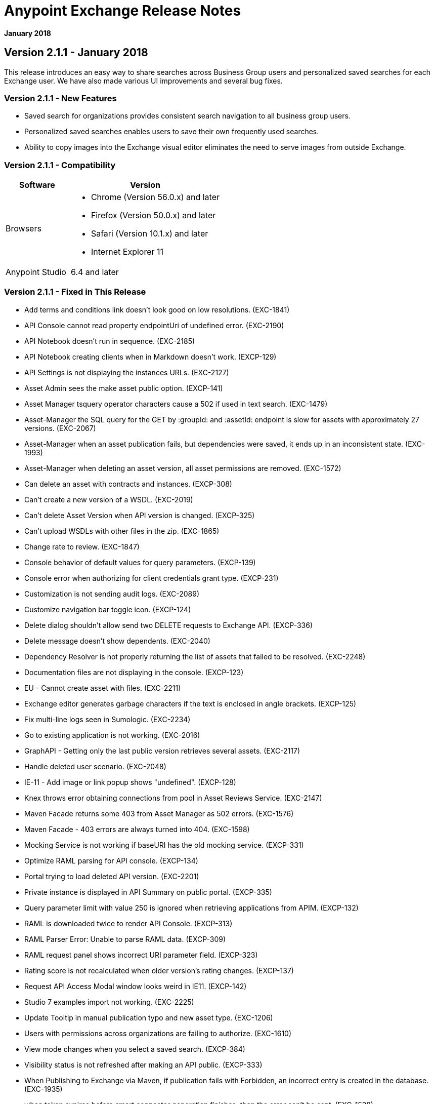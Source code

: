 = Anypoint Exchange Release Notes
:keywords: release notes, exchange

*January 2018*

== Version 2.1.1 - January 2018

This release introduces an easy way to share searches across Business Group users and personalized saved searches for each Exchange user. We have also made various UI improvements and several bug fixes.

=== Version 2.1.1 - New Features

* Saved search for organizations provides consistent search navigation to all business group users.
* Personalized saved searches enables users to save their own frequently used searches.
* Ability to copy images into the Exchange visual editor eliminates the need to serve images from outside Exchange.

=== Version 2.1.1 - Compatibility

[%header,cols="30a,70a"]
|===
|Software |Version
|Browsers |

* Chrome (Version 56.0.x) and later
* Firefox (Version 50.0.x) and later
* Safari (Version 10.1.x) and later
* Internet Explorer 11
|Anypoint Studio |6.4 and later
|===

=== Version 2.1.1 - Fixed in This Release

* Add terms and conditions link doesn't look good on low resolutions. (EXC-1841)
* API Console cannot read property endpointUri of undefined error. (EXC-2190)
* API Notebook doesn’t run in sequence. (EXC-2185)
* API Notebook creating clients when in Markdown doesn't work. (EXCP-129)
* API Settings is not displaying the instances URLs. (EXC-2127)
* Asset Admin sees the make asset public option. (EXCP-141)
* Asset Manager tsquery operator characters cause a 502 if used in text search. (EXC-1479)
* Asset-Manager the SQL query for the GET by :groupId: and :assetId: endpoint is slow for assets with approximately 27 versions. (EXC-2067)
* Asset-Manager when an asset publication fails, but dependencies were saved, it ends up in an inconsistent state. (EXC-1993)
* Asset-Manager when deleting an asset version, all asset permissions are removed. (EXC-1572)
* Can delete an asset with contracts and instances. (EXCP-308)
* Can't create a new version of a WSDL. (EXC-2019)
* Can't delete Asset Version when API version is changed. (EXCP-325)
* Can't upload WSDLs with other files in the zip. (EXC-1865)
* Change rate to review. (EXC-1847)
* Console behavior of default values for query parameters. (EXCP-139)
* Console error when authorizing for client credentials grant type. (EXCP-231)
* Customization is not sending audit logs. (EXC-2089)
* Customize navigation bar toggle icon. (EXCP-124)
* Delete dialog shouldn't allow send two DELETE requests to Exchange API. (EXCP-336)
* Delete message doesn't show dependents. (EXC-2040)
* Dependency Resolver is not properly returning the list of assets that failed to be resolved. (EXC-2248)
* Documentation files are not displaying in the console. (EXCP-123)
* EU - Cannot create asset with files. (EXC-2211)
* Exchange editor generates garbage characters if the text is enclosed in angle brackets. (EXCP-125)
* Fix multi-line logs seen in Sumologic. (EXC-2234)
* Go to existing application is not working. (EXC-2016)
* GraphAPI - Getting only the last public version retrieves several assets. (EXC-2117)
* Handle deleted user scenario. (EXC-2048)
* IE-11 - Add image or link popup shows "undefined". (EXCP-128)
* Knex throws error obtaining connections from pool in Asset Reviews Service. (EXC-2147)
* Maven Facade returns some 403 from Asset Manager as 502 errors. (EXC-1576)
* Maven Facade - 403 errors are always turned into 404. (EXC-1598)
* Mocking Service is not working if baseURI has the old mocking service. (EXCP-331)
* Optimize RAML parsing for API console. (EXCP-134)
* Portal trying to load deleted API version. (EXC-2201)
* Private instance is displayed in API Summary on public portal. (EXCP-335)
* Query parameter limit with value 250 is ignored when retrieving applications from APIM. (EXCP-132)
* RAML is downloaded twice to render API Console. (EXCP-313)
* RAML Parser Error: Unable to parse RAML data. (EXCP-309)
* RAML request panel shows incorrect URI parameter field. (EXCP-323)
* Rating score is not recalculated when older version's rating changes. (EXCP-137)
* Request API Access Modal window looks weird in IE11. (EXCP-142)
* Studio 7 examples import not working. (EXC-2225)
* Update Tooltip in manual publication typo and new asset type. (EXC-1206)
* Users with permissions across organizations are failing to authorize. (EXC-1610)
* View mode changes when you select a saved search. (EXCP-384)
* Visibility status is not refreshed after making an API public. (EXCP-333)
* When Publishing to Exchange via Maven, if publication fails with Forbidden, an incorrect entry is created in the database. (EXC-1935)
* when token expires before smart connector generation finishes, then the error can’t be sent. (EXC-1528)

== Version 2.1.0 - November 2017

We are pleased to announce the general availability of the latest release of Anypoint Exchange. This release enables Anypoint Platform users to publish and share APIs with developers inside and outside of their organizations.

=== Version 2.1.0 - New Features

* Unification of Anypoint Exchange and API portals. Now all assets can be managed and shared through a single location.
* Ability to create public portals for any APIs in Anypoint Exchange. 
* Rich documentation automatically generated for RAML or OAS specifications.
* Interactive API use case validation through API Notebook.
* Mocking service, which can be used to test API calls without implementing the API.
* Ability to register clients and request access for APIs managed by Anypoint Platform.
* Automatic indexing of API instances and endpoints via Exchange.
* Sharing of APIs externally using Exchange portal.
* Customization and branding features of Exchange portal.
* HTML support for content inserted to a Markdown editor (limitations apply).

=== Version 2.1.0 - Compatibility

[%header,cols="30a,70a"]
|===
|Software |Version
|Browsers |

* Chrome (Version 54.0.x) and later
* Firefox (Version 50.0.x) and later
* Safari (Version 10.1.x) and later
* Internet Explorer 11
|Anypoint Studio |6.4 and later
|===

=== Version 2.1.0 - Known Issues

* EXC-2191: Unable to use API notebook button in the WYSIWYG mode. Click on the editor window first, and then press the Notebook button.
* EXC-2188: API notebook creators are not able to specify the API endpoint when configuring a client. Update RAML base URI to update the endpoint used by API Notebook.
* EXC-1510: My application page is not responsive.


== Version 2.0.0 - July 29, 2017

We are pleased to announce the general availability of the latest release of Anypoint Exchange. This product enables Anypoint Platform users to publish and access Mule-related content within their own organization increasing visibility and reuse.


=== Compatibility

[%header,cols="30a,70a"]
|===
|Software |Version
|Browsers |

* Chrome (Version 54.0.x) and later
* Firefox  (Version 50.0.x) and later
* Safari (Version 10.1.x) and later
* Internet Explorer 11 
|Anypoint Studio |6.3 and later
|===

The new Anypoint Exchange 2 in Anypoint Platform offers a complete rework of Exchange with support for OAS and RAML 1.0 specifications, an improved user interface, a new editor supporting both Visual and Markdown text creation, and the ability to rate assets.

=== Version 2.0.0 - New Features

Anypoint Exchange lets you:

* Store all integration assets in one place in Exchange, such as best practices, integration patterns, API fragments, API specifications, examples, templates, and connectors.
* Enrich portal content using the Visual editor and Markdown editor.
* Quickly upload Open API specifications (Swagger) in Exchange which automatically converts to RAML for use across the Anypoint toolset.
* Quickly upload WSDLs (SOAP APIs) in Exchange.
* Consume and reuse all existing MuleSoft public content in Anypoint Studio and Design Center.
* Collaborate with API owners and designers including the ability to comment and write reviews, ask questions, and provide feedback on each asset.
* Share an asset within a business group with users outside of the business group to drive cross business organization collaboration.
* Auto-generate a Mule 4.0 Design Center connector (using REST Connect) for any valid API specification for use within Design Center.
* View a list of dependencies (API Fragments) for any API specification.
* Version any asset published to Exchange.
* View Dependency Snippet for connectors for use in Maven, Gradle, SBT, and Ivy.
* Publish examples and templates using Studio 6.3 and later.

=== Version 2.0.0 - Migration

Exchange 1.7 is still accessible and will remain available for 90 days (as of July 29). None of the content on this old version of Exchange has been deleted. The URL for old Exchange is now https://anypoint.mulesoft.com/exchange1/. Existing customers with content on Private Exchange can also access the old Exchange using a link available on the Exchange 2.0 site. You can migrate the content to Exchange 2.0 using link:/anypoint-exchange/migrate[migration instructions].


=== Version 2.0.0 - Known Issues and Limitations

* EXC-1140: Unable to type anything below an image in the Visual editor. Switch to Markdown editor to continue editing.
* EXC-1253: Visual editor is not supported for use with Internet Explorer 11. Use the Markdown editor instead.
* Searching by tag at the user interface only works for the latest asset version. 
* Admin user cannot delete reviews created by other users.
* Rating is not refreshed when a version is deleted.
* Unable to deprecate an asset.
* EXC-1522: Incorrect error message when a user without Exchange Contributor permission within a Business Group tries to create an asset.
* EXC-1269: In Firefox, when a token is expired and user tries to publish to exchange, it throws a 403 error page. Clear cookies for Anypoint Platform and try again.

== Version 1.7.1 - September 2016 Release

This version of Anypoint Exchange fixes internal issues and provides
these two updates:

* The *RAMLs* label is changed to *REST APIs*
* The *WSDLs* label is changed to *SOAP APIs*

== Version 1.7.0 - July 2016 Release

This version of Anypoint Exchange provides new features and fixes.

=== Features

* Connectors linked to from a private Exchange can now be installed in Anypoint Studio.
* Audit Logs now provide Exchange Administrators with a log of all actions that occur in a private Exchange.

=== Fixed Issues

[%header,cols="20a,80a"]
|===
|Issue |Description
|EXCHANGE-1126 |Scope drop-down now shows the Business Group Hierarchy on search and in publish/republish drop-down.
|EXCHANGE-1125 |Fix a bug on missing buttons when editing versions.
|EXCHANGE-1115 |Improve error messages and avoid data lost during validations.
|EXCHANGE-1099 |Scope drop-down now shows the Business Group Hierarchy on search and in publish/republish drop-down.
|EXCHANGE-1073 |Fix a bug showing the version header without data and saving an empty version.
|EXCHANGE-1072 |Changes the place of back to the list button.
|EXCHANGE-1063 |Fix the  item and name inputs on IE when Create/Clone Artifact.
|EXCHANGE-1006 |Improve error messages and avoid data lost during validations.
|EXCHANGE-872 |Fix a bug showing the version header without data and saving an empty version.
|EXCHANGE-809 |Disables the video caption field until you add a video URL.
|EXCHANGE-779 |Add a `?` next to itemID with more information.
|EXCHANGE-778 |Ad a `?` next to itemID with more information.
|===


== Version 1.6.2 - June 2016 Release

This version of Anypoint Exchange provides bug fixes and improvements.

=== Fixed Issues

[%header,cols="25a,75a"]
|===
|Issue |Description
|EXCHANGE-869 |Hide non-relevant calls to actions in Exchange UI when the user launches it from Studio
|EXCHANGE-1038 |Download and docs icons should match the 2.2.1 MuleSoft styles
|EXCHANGE-1096 |Fix issue with removing filter terms (tags) from search results when the tag filter is launched from the item detail page
|EXCHANGE-1106 |All link versions wrongly point to only to the first version of the artifact
|EXCHANGE-1112 |User needs to update page to see the download icon when adding versions on an artifact
|===

=== Improvements

[%header,cols="25a,75a"]
|===
|Issue |Description
|EXCHANGE-553 |Simplify the artifact's share URL by removing "/mulesoft" from the path
|EXCHANGE-1086 |MuleSoft tag should not be displayed for anonymous users
|EXCHANGE-1087 |The focus should return to the beginning of the list when the user returns to search results from the detail page
|EXCHANGE-1088 |Remove Exchange settings from Anypoint Platform Access Management
|EXCHANGE-1094 |Instead of displaying the main organization name, display "Master Organization" in the Publish/Republish dropdown
|EXCHANGE-1104 |Refactor how pre-defined search terms are treated in the backend to improve performance
|===

== May 2016 Release

This new version of Anypoint Exchange includes new features & functionality for addressing the viewing and publishing of artifacts across a hierarchical organization structure. Also within this version of Exchange aligns with the Anypoint Platform Styles and use of the new Nav Bar.

=== Features and Functionality

The following sections describe the new features in this release.

==== Visual Enhancements

Alignment with the Anypoint Platforms Styles and Integration with the latest Anypoint Platform Navigation Bar.

==== Roles for Exchange

Besides the existing Organization Owner, Contributor and Administrator Roles, a separate Viewer role was created.

==== New State and Flow Transition of an Artifact

To address the movement of an artifact across a hierarchical structure, Exchange now provides new states for an artifact and also specific actions to be performed on them.

==== Business Groups

Business Groups are being incorporated in Exchange . This feature across with the Exchange Roles and the new state transition flow of an artifact provides:

* Ability of Central IT (maybe the root organization) to create artifacts and make them available to all Lines of Businesses (business groups)
* Ability of Central IT to locate artifacts published in a business group and make it available to the rest of the business
* Ability of an LOB to publish artifacts for internal (to that business group) consumption

==== UI and UX Improvements

New Filters and actions now support the new Business Groups, Artifacts States, and Transition Flows functionalities.

==== Edit Types Removal

Edit Terms only available on Master Organization for Admin and Owner Organization

==== API Changes

Before this release, Exchange used an internal Organization ID in the API resource, but this organization ID is replaced with the Core Services Organization ID to allow Business Groups.
New endpoints are being incorporated in Exchange to work with Business Groups.
New permissions are applied using the Business Groups hierarchy.

==== Avoid Losing User Data

When a session expires, Exchange prompts for credentials and completes the action.
Exchange now displays a warning when a user tries to leave the edit page if there are unsaved changes.

=== Removed Features

* The object amount limitation for private tenants has been removed. The possibility to request to increase the object amount limit it’s already removed from the Exchange configuration in Anypoint Platform access management.
* The possibility to edit types was removed, all organizations now share the same types.
* The feature to edit terms can now only be enabled for users with Admin roles in master organizations.

=== Architecture Changes

* Split UI from backend in different servers and all the related changes to fulfill this Architecture change.
* Update Node.js version to v4.

== Dec 2015 Release

=== Dec 2015 Features and Functionality

This Anypoint Exchange release includes the following new features and functionality:

* WSDL Support: At the moment WSDL type does not have a Studio integration, however WSDLs can be added and managed via web UI.

* Visual enhancements such as new colors for item types and UX improvements.

* Auto-populated URI when creating new items.

* Automatically resizable description container when editing content.

* Firefox and Internet Explore 11 bugs fixed.

=== Dec 2015 Known Limitations

The version of the exchange available with the on-premises installation of the Anypoint Platform comes with an empty library of content, you must populate it with your own content.

== May 2015 Release

=== May 2015 Features and Functionality

This Anypoint Exchange release includes the following new features and functionality:

* Ratings: All content has a rating associated to it. Users can rate only from Exchange in Anypoint Studio (Connectors need to be installed in Studio in order to rate them). Objects have their rating displayed only when they have two ratings or more.

* Author: Objects can have the author’s name and photo. This can be used for partners or community contributors. This section is hidden if not filled out.

* UI Refresh: Object type indicators have been improved . Text areas and button sizes have changed to improve readability

=== May 2015 Known Limitations

To access private content from Anypoint Studio, version 4.2.0 or newer must be used.

== February 2015 Release

=== February 2015 Features and Functionality

This Anypoint Exchange release includes the following new features and functionality:

* Create and Publish private content: Choose between a variety of content types (templates, examples, connectors, etc) to add, describe your asset and publish it in your organization’s exchange. Only the people you choose may have access to create and publish new content.

* Search for Content: Users within your organization can find the internally published content (as well as MuleSoft’s public content), increasing the chance of reuse and avoiding redundant work.  Exchange Admins can customize search filters to make internal content easier to find.

* Seamless Anypoint Studio Integration: Access your private content seamlessly from Anypoint Studio.  You can open templates or install connectors by opening Anypoint Exchange from Studio and logging into your Anypoint Platform account.

=== February 2015 Known Limitations

To access private content from Anypoint Studio, version 4.2.0 or newer must be used.

== Support

If you need help using the product, refer to the documentation for the link:/anypoint-exchange[Anypoint Exchange]. If you have additional questions or want to report a problem, Contact MuleSoft.

== See Also

* link:https://www.mulesoft.com/exchange#!/[Anypoint Exchange]




